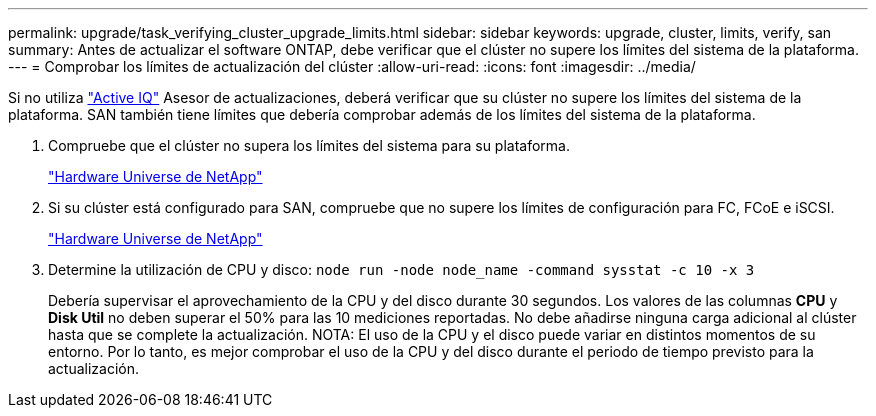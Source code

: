 ---
permalink: upgrade/task_verifying_cluster_upgrade_limits.html 
sidebar: sidebar 
keywords: upgrade, cluster, limits, verify, san 
summary: Antes de actualizar el software ONTAP, debe verificar que el clúster no supere los límites del sistema de la plataforma. 
---
= Comprobar los límites de actualización del clúster
:allow-uri-read: 
:icons: font
:imagesdir: ../media/


[role="lead"]
Si no utiliza link:https://aiq.netapp.com/["Active IQ"^] Asesor de actualizaciones, deberá verificar que su clúster no supere los límites del sistema de la plataforma. SAN también tiene límites que debería comprobar además de los límites del sistema de la plataforma.

. Compruebe que el clúster no supera los límites del sistema para su plataforma.
+
https://hwu.netapp.com["Hardware Universe de NetApp"^]

. Si su clúster está configurado para SAN, compruebe que no supere los límites de configuración para FC, FCoE e iSCSI.
+
https://hwu.netapp.com["Hardware Universe de NetApp"^]

. Determine la utilización de CPU y disco: `node run -node node_name -command sysstat -c 10 -x 3`
+
Debería supervisar el aprovechamiento de la CPU y del disco durante 30 segundos. Los valores de las columnas *CPU* y *Disk Util* no deben superar el 50% para las 10 mediciones reportadas. No debe añadirse ninguna carga adicional al clúster hasta que se complete la actualización. NOTA: El uso de la CPU y el disco puede variar en distintos momentos de su entorno. Por lo tanto, es mejor comprobar el uso de la CPU y del disco durante el periodo de tiempo previsto para la actualización.


